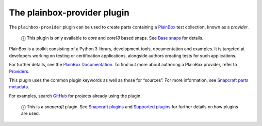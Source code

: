 .. 8647.md

.. \_the-plainbox-provider-plugin:

The plainbox-provider plugin
============================

The ``plainbox-provider`` plugin can be used to create parts containing a `PlainBox <https://launchpad.net/plainbox>`__ test collection, known as a *provider*.

   ⓘ This plugin is only available to *core* and *core18* based snaps. See `Base snaps <base-snaps.md>`__ for details.

PlainBox is a toolkit consisting of a Python 3 library, development tools, documentation and examples. It is targeted at developers working on testing or certification applications, alongside authors creating tests for such applications.

For further details, see the `PlainBox Documentation <https://git.launchpad.net/plainbox/tree/docs>`__. To find out more about authoring a PlainBox provider, refer to `Providers <https://git.launchpad.net/plainbox/plain/docs/author/providers.rst>`__.

This plugin uses the common plugin keywords as well as those for “sources”. For more information, see `Snapcraft parts metadata <snapcraft-parts-metadata.md>`__.

For examples, search `GitHub <https://github.com/search?q=path%3Asnapcraft.yaml+%22plugin%3A+plainbox-provider%22&type=Code>`__ for projects already using the plugin.

   ⓘ This is a *snapcraft* plugin. See `Snapcraft plugins <snapcraft-plugins.md>`__ and `Supported plugins <supported-plugins.md>`__ for further details on how plugins are used.
